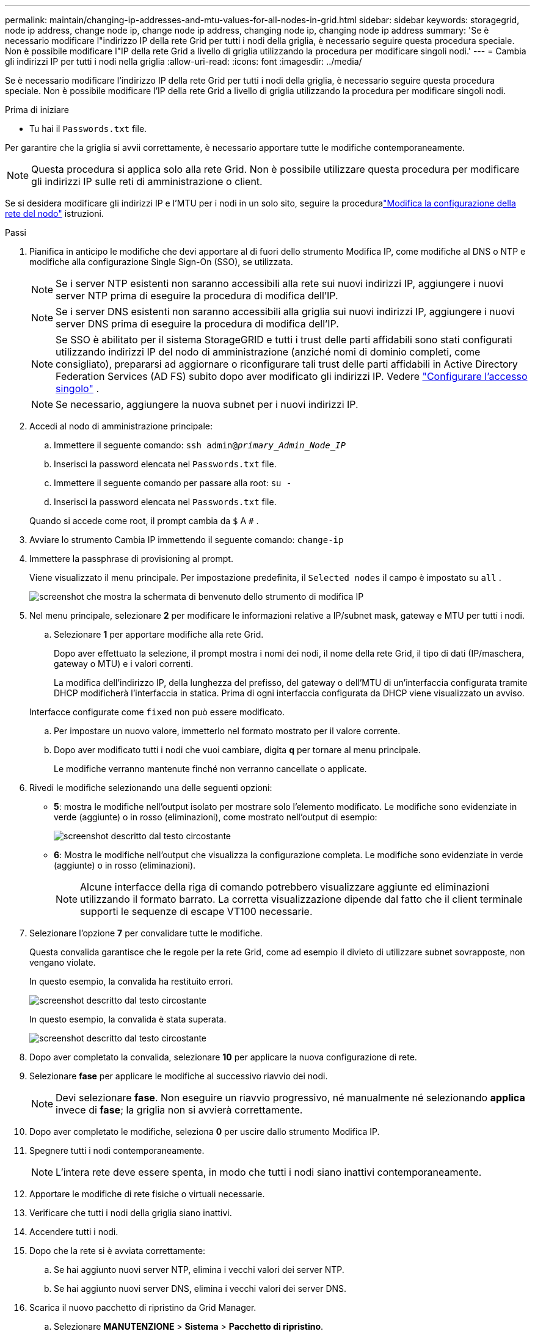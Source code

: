 ---
permalink: maintain/changing-ip-addresses-and-mtu-values-for-all-nodes-in-grid.html 
sidebar: sidebar 
keywords: storagegrid, node ip address, change node ip, change node ip address, changing node ip, changing node ip address 
summary: 'Se è necessario modificare l"indirizzo IP della rete Grid per tutti i nodi della griglia, è necessario seguire questa procedura speciale.  Non è possibile modificare l"IP della rete Grid a livello di griglia utilizzando la procedura per modificare singoli nodi.' 
---
= Cambia gli indirizzi IP per tutti i nodi nella griglia
:allow-uri-read: 
:icons: font
:imagesdir: ../media/


[role="lead"]
Se è necessario modificare l'indirizzo IP della rete Grid per tutti i nodi della griglia, è necessario seguire questa procedura speciale.  Non è possibile modificare l'IP della rete Grid a livello di griglia utilizzando la procedura per modificare singoli nodi.

.Prima di iniziare
* Tu hai il `Passwords.txt` file.


Per garantire che la griglia si avvii correttamente, è necessario apportare tutte le modifiche contemporaneamente.


NOTE: Questa procedura si applica solo alla rete Grid.  Non è possibile utilizzare questa procedura per modificare gli indirizzi IP sulle reti di amministrazione o client.

Se si desidera modificare gli indirizzi IP e l'MTU per i nodi in un solo sito, seguire la proceduralink:changing-nodes-network-configuration.html["Modifica la configurazione della rete del nodo"] istruzioni.

.Passi
. Pianifica in anticipo le modifiche che devi apportare al di fuori dello strumento Modifica IP, come modifiche al DNS o NTP e modifiche alla configurazione Single Sign-On (SSO), se utilizzata.
+

NOTE: Se i server NTP esistenti non saranno accessibili alla rete sui nuovi indirizzi IP, aggiungere i nuovi server NTP prima di eseguire la procedura di modifica dell'IP.

+

NOTE: Se i server DNS esistenti non saranno accessibili alla griglia sui nuovi indirizzi IP, aggiungere i nuovi server DNS prima di eseguire la procedura di modifica dell'IP.

+

NOTE: Se SSO è abilitato per il sistema StorageGRID e tutti i trust delle parti affidabili sono stati configurati utilizzando indirizzi IP del nodo di amministrazione (anziché nomi di dominio completi, come consigliato), prepararsi ad aggiornare o riconfigurare tali trust delle parti affidabili in Active Directory Federation Services (AD FS) subito dopo aver modificato gli indirizzi IP. Vedere link:../admin/configuring-sso.html["Configurare l'accesso singolo"] .

+

NOTE: Se necessario, aggiungere la nuova subnet per i nuovi indirizzi IP.

. Accedi al nodo di amministrazione principale:
+
.. Immettere il seguente comando: `ssh admin@_primary_Admin_Node_IP_`
.. Inserisci la password elencata nel `Passwords.txt` file.
.. Immettere il seguente comando per passare alla root: `su -`
.. Inserisci la password elencata nel `Passwords.txt` file.


+
Quando si accede come root, il prompt cambia da `$` A `#` .

. Avviare lo strumento Cambia IP immettendo il seguente comando: `change-ip`
. Immettere la passphrase di provisioning al prompt.
+
Viene visualizzato il menu principale.  Per impostazione predefinita, il `Selected nodes` il campo è impostato su `all` .

+
image::../media/change_ip_tool_main_menu.png[screenshot che mostra la schermata di benvenuto dello strumento di modifica IP]

. Nel menu principale, selezionare *2* per modificare le informazioni relative a IP/subnet mask, gateway e MTU per tutti i nodi.
+
.. Selezionare *1* per apportare modifiche alla rete Grid.
+
Dopo aver effettuato la selezione, il prompt mostra i nomi dei nodi, il nome della rete Grid, il tipo di dati (IP/maschera, gateway o MTU) e i valori correnti.

+
La modifica dell'indirizzo IP, della lunghezza del prefisso, del gateway o dell'MTU di un'interfaccia configurata tramite DHCP modificherà l'interfaccia in statica.  Prima di ogni interfaccia configurata da DHCP viene visualizzato un avviso.

+
Interfacce configurate come `fixed` non può essere modificato.

.. Per impostare un nuovo valore, immetterlo nel formato mostrato per il valore corrente.
.. Dopo aver modificato tutti i nodi che vuoi cambiare, digita *q* per tornare al menu principale.
+
Le modifiche verranno mantenute finché non verranno cancellate o applicate.



. Rivedi le modifiche selezionando una delle seguenti opzioni:
+
** *5*: mostra le modifiche nell'output isolato per mostrare solo l'elemento modificato.  Le modifiche sono evidenziate in verde (aggiunte) o in rosso (eliminazioni), come mostrato nell'output di esempio:
+
image::../media/change_ip_tool_edit_ip_mask_sample_output.png[screenshot descritto dal testo circostante]

** *6*: Mostra le modifiche nell'output che visualizza la configurazione completa.  Le modifiche sono evidenziate in verde (aggiunte) o in rosso (eliminazioni).
+

NOTE: Alcune interfacce della riga di comando potrebbero visualizzare aggiunte ed eliminazioni utilizzando il formato barrato.  La corretta visualizzazione dipende dal fatto che il client terminale supporti le sequenze di escape VT100 necessarie.



. Selezionare l'opzione *7* per convalidare tutte le modifiche.
+
Questa convalida garantisce che le regole per la rete Grid, come ad esempio il divieto di utilizzare subnet sovrapposte, non vengano violate.

+
In questo esempio, la convalida ha restituito errori.

+
image::../media/change_ip_tool_validate_sample_error_messages.gif[screenshot descritto dal testo circostante]

+
In questo esempio, la convalida è stata superata.

+
image::../media/change_ip_tool_validate_sample_passed_messages.gif[screenshot descritto dal testo circostante]

. Dopo aver completato la convalida, selezionare *10* per applicare la nuova configurazione di rete.
. Selezionare *fase* per applicare le modifiche al successivo riavvio dei nodi.
+

NOTE: Devi selezionare *fase*.  Non eseguire un riavvio progressivo, né manualmente né selezionando *applica* invece di *fase*; la griglia non si avvierà correttamente.

. Dopo aver completato le modifiche, seleziona *0* per uscire dallo strumento Modifica IP.
. Spegnere tutti i nodi contemporaneamente.
+

NOTE: L'intera rete deve essere spenta, in modo che tutti i nodi siano inattivi contemporaneamente.

. Apportare le modifiche di rete fisiche o virtuali necessarie.
. Verificare che tutti i nodi della griglia siano inattivi.
. Accendere tutti i nodi.
. Dopo che la rete si è avviata correttamente:
+
.. Se hai aggiunto nuovi server NTP, elimina i vecchi valori dei server NTP.
.. Se hai aggiunto nuovi server DNS, elimina i vecchi valori dei server DNS.


. Scarica il nuovo pacchetto di ripristino da Grid Manager.
+
.. Selezionare *MANUTENZIONE* > *Sistema* > *Pacchetto di ripristino*.
.. Immettere la passphrase di provisioning.




.Informazioni correlate
* link:adding-to-or-changing-subnet-lists-on-grid-network.html["Aggiungere o modificare gli elenchi di subnet su Grid Network"]
* link:shutting-down-grid-node.html["Spegnere il nodo della griglia"]


